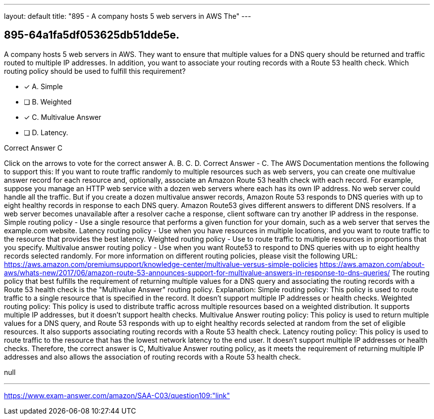 ---
layout: default 
title: "895 - A company hosts 5 web servers in AWS
The"
---


[.question]
== 895-64a1fa5df053625db51dde5e.


****

[.query]
--
A company hosts 5 web servers in AWS.
They want to ensure that multiple values for a DNS query should be returned and traffic routed to multiple IP addresses.
In addition, you want to associate your routing records with a Route 53 health check.
Which routing policy should be used to fulfill this requirement?


--

[.list]
--
* [*] A. Simple
* [ ] B. Weighted
* [*] C. Multivalue Answer
* [ ] D. Latency.

--
****

[.answer]
Correct Answer  C

[.explanation]
--
Click on the arrows to vote for the correct answer
A.
B.
C.
D.
Correct Answer - C.
The AWS Documentation mentions the following to support this:
If you want to route traffic randomly to multiple resources such as web servers, you can create one multivalue answer record for each resource and, optionally, associate an Amazon Route 53 health check with each record.
For example, suppose you manage an HTTP web service with a dozen web servers where each has its own IP address.
No web server could handle all the traffic.
But if you create a dozen multivalue answer records, Amazon Route 53 responds to DNS queries with up to eight healthy records in response to each DNS query.
Amazon Route53 gives different answers to different DNS resolvers.
If a web server becomes unavailable after a resolver cache a response, client software can try another IP address in the response.
Simple routing policy - Use a single resource that performs a given function for your domain, such as a web server that serves the example.com website.
Latency routing policy - Use when you have resources in multiple locations, and you want to route traffic to the resource that provides the best latency.
Weighted routing policy - Use to route traffic to multiple resources in proportions that you specify.
Multivalue answer routing policy - Use when you want Route53 to respond to DNS queries with up to eight healthy records selected randomly.
For more information on different routing policies, please visit the following URL:
https://aws.amazon.com/premiumsupport/knowledge-center/multivalue-versus-simple-policies https://aws.amazon.com/about-aws/whats-new/2017/06/amazon-route-53-announces-support-for-multivalue-answers-in-response-to-dns-queries/
The routing policy that best fulfills the requirement of returning multiple values for a DNS query and associating the routing records with a Route 53 health check is the "Multivalue Answer" routing policy.
Explanation:
Simple routing policy: This policy is used to route traffic to a single resource that is specified in the record. It doesn't support multiple IP addresses or health checks.
Weighted routing policy: This policy is used to distribute traffic across multiple resources based on a weighted distribution. It supports multiple IP addresses, but it doesn't support health checks.
Multivalue Answer routing policy: This policy is used to return multiple values for a DNS query, and Route 53 responds with up to eight healthy records selected at random from the set of eligible resources. It also supports associating routing records with a Route 53 health check.
Latency routing policy: This policy is used to route traffic to the resource that has the lowest network latency to the end user. It doesn't support multiple IP addresses or health checks.
Therefore, the correct answer is C, Multivalue Answer routing policy, as it meets the requirement of returning multiple IP addresses and also allows the association of routing records with a Route 53 health check.
--

[.ka]
null

'''



https://www.exam-answer.com/amazon/SAA-C03/question109:"link"


